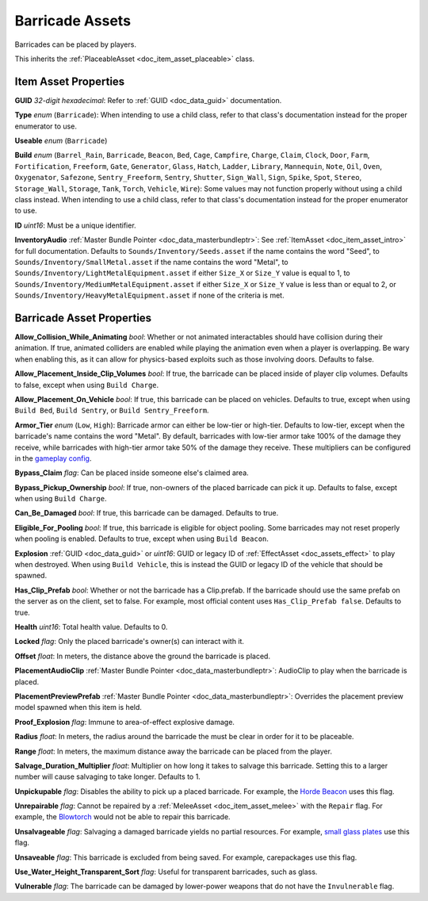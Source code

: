 .. _doc_item_asset_barricade:

Barricade Assets
================

Barricades can be placed by players.

This inherits the :ref:`PlaceableAsset <doc_item_asset_placeable>` class.

Item Asset Properties
---------------------

**GUID** *32-digit hexadecimal*: Refer to :ref:`GUID <doc_data_guid>` documentation.

**Type** *enum* (``Barricade``): When intending to use a child class, refer to that class's documentation instead for the proper enumerator to use.

**Useable** *enum* (``Barricade``)

**Build** *enum* (``Barrel_Rain``, ``Barricade``, ``Beacon``, ``Bed``, ``Cage``, ``Campfire``, ``Charge``, ``Claim``, ``Clock``, ``Door``, ``Farm``, ``Fortification``, ``Freeform``, ``Gate``, ``Generator``, ``Glass``, ``Hatch``, ``Ladder``, ``Library``, ``Mannequin``, ``Note``, ``Oil``, ``Oven``, ``Oxygenator``, ``Safezone``, ``Sentry_Freeform``, ``Sentry``, ``Shutter``, ``Sign_Wall``, ``Sign``, ``Spike``, ``Spot``, ``Stereo``, ``Storage_Wall``, ``Storage``, ``Tank``, ``Torch``, ``Vehicle``, ``Wire``): Some values may not function properly without using a child class instead. When intending to use a child class, refer to that class's documentation instead for the proper enumerator to use.

**ID** *uint16*: Must be a unique identifier.

**InventoryAudio** :ref:`Master Bundle Pointer <doc_data_masterbundleptr>`: See :ref:`ItemAsset <doc_item_asset_intro>` for full documentation. Defaults to ``Sounds/Inventory/Seeds.asset`` if the name contains the word "Seed", to ``Sounds/Inventory/SmallMetal.asset`` if the name contains the word "Metal", to ``Sounds/Inventory/LightMetalEquipment.asset`` if either ``Size_X`` or ``Size_Y`` value is equal to 1, to ``Sounds/Inventory/MediumMetalEquipment.asset`` if either ``Size_X`` or ``Size_Y`` value is less than or equal to 2, or ``Sounds/Inventory/HeavyMetalEquipment.asset`` if none of the criteria is met.

Barricade Asset Properties
--------------------------

**Allow_Collision_While_Animating** *bool*: Whether or not animated interactables should have collision during their animation. If true, animated colliders are enabled while playing the animation even when a player is overlapping. Be wary when enabling this, as it can allow for physics-based exploits such as those involving doors. Defaults to false.

**Allow_Placement_Inside_Clip_Volumes** *bool*: If true, the barricade can be placed inside of player clip volumes. Defaults to false, except when using ``Build Charge``.

**Allow_Placement_On_Vehicle** *bool*: If true, this barricade can be placed on vehicles. Defaults to true, except when using ``Build Bed``, ``Build Sentry``, or ``Build Sentry_Freeform``.

**Armor_Tier** *enum* (``Low``, ``High``): Barricade armor can either be low-tier or high-tier. Defaults to low-tier, except when the barricade's name contains the word "Metal". By default, barricades with low-tier armor take 100% of the damage they receive, while barricades with high-tier armor take 50% of the damage they receive. These multipliers can be configured in the `gameplay config <https://wiki.smartlydressedgames.com/wiki/Gameplay_config>`_.

**Bypass_Claim** *flag*: Can be placed inside someone else's claimed area.

**Bypass_Pickup_Ownership** *bool*: If true, non-owners of the placed barricade can pick it up. Defaults to false, except when using ``Build Charge``.

**Can_Be_Damaged** *bool*: If true, this barricade can be damaged. Defaults to true.

**Eligible_For_Pooling** *bool*: If true, this barricade is eligible for object pooling. Some barricades may not reset properly when pooling is enabled. Defaults to true, except when using ``Build Beacon``.

**Explosion** :ref:`GUID <doc_data_guid>` or *uint16*: GUID or legacy ID of :ref:`EffectAsset <doc_assets_effect>` to play when destroyed. When using ``Build Vehicle``, this is instead the GUID or legacy ID of the vehicle that should be spawned.

**Has_Clip_Prefab** *bool*: Whether or not the barricade has a Clip.prefab. If the barricade should use the same prefab on the server as on the client, set to false. For example, most official content uses ``Has_Clip_Prefab false``. Defaults to true.

**Health** *uint16*: Total health value. Defaults to 0.

**Locked** *flag*: Only the placed barricade's owner(s) can interact with it.

**Offset** *float*: In meters, the distance above the ground the barricade is placed.

**PlacementAudioClip** :ref:`Master Bundle Pointer <doc_data_masterbundleptr>`: AudioClip to play when the barricade is placed.

**PlacementPreviewPrefab** :ref:`Master Bundle Pointer <doc_data_masterbundleptr>`: Overrides the placement preview model spawned when this item is held.

**Proof_Explosion** *flag*: Immune to area-of-effect explosive damage.

**Radius** *float*: In meters, the radius around the barricade the must be clear in order for it to be placeable.

**Range** *float*: In meters, the maximum distance away the barricade can be placed from the player.

**Salvage_Duration_Multiplier** *float*: Multiplier on how long it takes to salvage this barricade. Setting this to a larger number will cause salvaging to take longer. Defaults to 1.

**Unpickupable** *flag*: Disables the ability to pick up a placed barricade. For example, the `Horde Beacon <https://wiki.smartlydressedgames.com/wiki/Horde_Beacon>`_ uses this flag.

**Unrepairable** *flag*: Cannot be repaired by a :ref:`MeleeAsset <doc_item_asset_melee>` with the ``Repair`` flag. For example, the `Blowtorch <https://wiki.smartlydressedgames.com/wiki/Blowtorch>`_ would not be able to repair this barricade.

**Unsalvageable** *flag*: Salvaging a damaged barricade yields no partial resources. For example, `small glass plates <https://wiki.smartlydressedgames.com/wiki/Small_Glass_Plate>`_ use this flag.

**Unsaveable** *flag*: This barricade is excluded from being saved. For example, carepackages use this flag.

**Use_Water_Height_Transparent_Sort** *flag*: Useful for transparent barricades, such as glass.

**Vulnerable** *flag*: The barricade can be damaged by lower-power weapons that do not have the ``Invulnerable`` flag.
